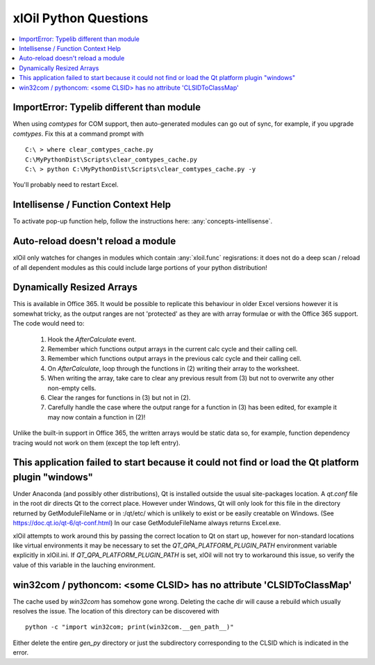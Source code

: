 ======================
xlOil Python Questions
======================

.. contents::
    :local:


ImportError: Typelib different than module
------------------------------------------

When using `comtypes` for COM support, then auto-generated modules can go out of sync, for example, if
you upgrade `comtypes`.  Fix this at a command prompt with 

.. highlight:: dosbatch

:: 

    C:\ > where clear_comtypes_cache.py
    C:\MyPythonDist\Scripts\clear_comtypes_cache.py
    C:\ > python C:\MyPythonDist\Scripts\clear_comtypes_cache.py -y

You'll probably need to restart Excel.


Intellisense / Function Context Help
------------------------------------

To activate pop-up function help, follow the instructions here: :any:`concepts-intellisense`.


Auto-reload doesn't reload a module
-----------------------------------

xlOil only watches for changes in modules which contain :any:`xloil.func` regisrations: it does
not do a deep scan / reload of all dependent modules as this could include large portions of your
python distribution!

Dynamically Resized Arrays
--------------------------

This is available in Office 365.  It would be possible to replicate this behaviour in older Excel 
versions however it is somewhat tricky, as the output ranges are not 'protected' as they are with 
array formulae or with the Office 365 support.  The code would need to:
 
    1. Hook the *AfterCalculate* event.
    2. Remember which functions output arrays in the current calc cycle and their calling cell.
    3. Remember which functions output arrays in the previous calc cycle and their calling cell.
    4. On *AfterCalculate*, loop through the functions in (2) writing their array to the worksheet.
    5. When writing the array, take care to clear any previous result from (3) but not to overwrite
       any other non-empty cells.
    6. Clear the ranges for functions in (3) but not in (2).
    7. Carefully handle the case where the output range for a function in (3) has been edited, for example
       it may now contain a function in (2)!

Unlike the built-in support in Office 365, the written arrays would be static data so, for example,
function dependency tracing would not work on them (except the top left entry).


This application failed to start because it could not find or load the Qt platform plugin "windows"
---------------------------------------------------------------------------------------------------

Under Anaconda (and possibly other distributions), Qt is installed outside the usual site-packages 
location.  A *qt.conf* file in the root dir directs Qt to the correct place. However under Windows, 
Qt will only look for this file in the directory returned by GetModuleFileName or in :/qt/etc/ which 
is unlikely to exist or be easily creatable on Windows.  (See https://doc.qt.io/qt-6/qt-conf.html)
In our case GetModuleFileName always returns Excel.exe.

xlOil attempts to work around this by passing the correct location to Qt on start up, however for 
non-standard locations like virtual environments it may be necessary to set the 
`QT_QPA_PLATFORM_PLUGIN_PATH` environment variable explicitly in xlOil.ini.  If `QT_QPA_PLATFORM_PLUGIN_PATH`
is set, xlOil will not try to workaround this issue, so verify the value of this variable in the
lauching environment.


win32com / pythoncom: <some CLSID> has no attribute 'CLSIDToClassMap' 
----------------------------------------------------------------------

The cache used by *win32com* has somehow gone wrong. Deleting the cache dir will cause a rebuild
which usually resolves the issue.  The location of this directory can be discovered with

::

    python -c "import win32com; print(win32com.__gen_path__)"

Either delete the entire *gen_py* directory or just the subdirectory corresponding to the CLSID
which is indicated in the error.
